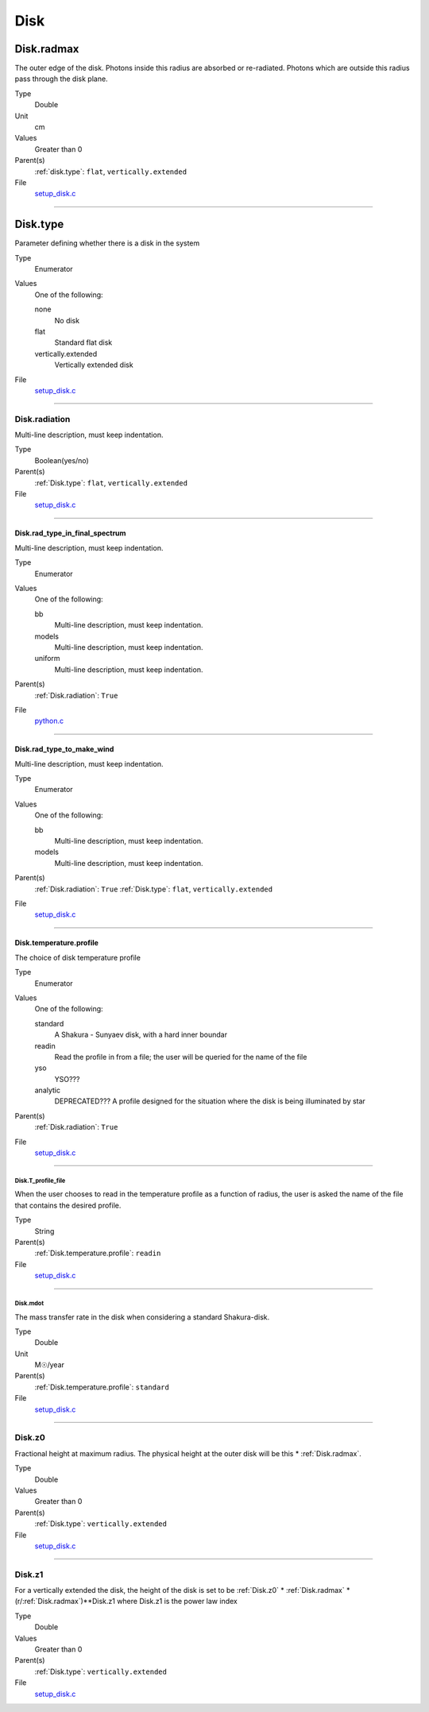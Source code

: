 ####
Disk
####

Disk.radmax
===========
The outer edge of the disk.  Photons inside this radius are
absorbed or re-radiated.  Photons which are outside this radius
pass through the disk plane.

Type
  Double

Unit
  cm

Values
  Greater than 0

Parent(s)
  :ref:`disk.type`: ``flat``, ``vertically.extended``


File
  `setup_disk.c <https://github.com/agnwinds/python/blob/dev/source/setup_disk.c>`_


----------------------------------------

Disk.type
=========
Parameter defining whether there is a disk in the system

Type
  Enumerator

Values
  One of the following:

  none
    No disk

  flat
    Standard flat disk

  vertically.extended
    Vertically extended disk

File
  `setup_disk.c <https://github.com/agnwinds/python/blob/dev/source/setup_disk.c>`_


----------------------------------------

Disk.radiation
--------------
Multi-line description, must keep indentation.

Type
  Boolean(yes/no)

Parent(s)
  :ref:`Disk.type`: ``flat``, ``vertically.extended``


File
  `setup_disk.c <https://github.com/agnwinds/python/blob/dev/source/setup_disk.c>`_


----------------------------------------

Disk.rad_type_in_final_spectrum
^^^^^^^^^^^^^^^^^^^^^^^^^^^^^^^
Multi-line description, must keep indentation.

Type
  Enumerator

Values
  One of the following:

  bb
    Multi-line description, must keep indentation.

  models
    Multi-line description, must keep indentation.

  uniform
    Multi-line description, must keep indentation.

Parent(s)
  :ref:`Disk.radiation`: ``True``

File
  `python.c <https://github.com/agnwinds/python/blob/dev/source/python.c>`_


----------------------------------------

Disk.rad_type_to_make_wind
^^^^^^^^^^^^^^^^^^^^^^^^^^
Multi-line description, must keep indentation.

Type
  Enumerator

Values
  One of the following:

  bb
    Multi-line description, must keep indentation.

  models
    Multi-line description, must keep indentation.

Parent(s)
  :ref:`Disk.radiation`: ``True``
  :ref:`Disk.type`: ``flat``, ``vertically.extended``


File
  `setup_disk.c <https://github.com/agnwinds/python/blob/dev/source/setup_disk.c>`_


----------------------------------------

Disk.temperature.profile
^^^^^^^^^^^^^^^^^^^^^^^^
The choice of disk temperature profile

Type
  Enumerator

Values
  One of the following:

  standard
    A Shakura - Sunyaev  disk, with a hard inner boundar

  readin
    Read the profile in from a file; the user will be queried for the name of the file

  yso
    YSO???

  analytic
    DEPRECATED??? A profile designed for the situation where the disk is being illuminated by star

Parent(s)
  :ref:`Disk.radiation`: ``True``

File
  `setup_disk.c <https://github.com/agnwinds/python/blob/dev/source/setup_disk.c>`_


----------------------------------------

Disk.T_profile_file
*******************
When the user chooses to read in the temperature profile as a
function of radius, the user is asked the name of the file that
contains the desired profile.

Type
  String

Parent(s)
  :ref:`Disk.temperature.profile`: ``readin``


File
  `setup_disk.c <https://github.com/agnwinds/python/blob/dev/source/setup_disk.c>`_


----------------------------------------

Disk.mdot
*********
The mass transfer rate in the disk when considering a standard Shakura-disk.

Type
  Double

Unit
  M☉/year

Parent(s)
  :ref:`Disk.temperature.profile`: ``standard``


File
  `setup_disk.c <https://github.com/agnwinds/python/blob/dev/source/setup_disk.c>`_


----------------------------------------

Disk.z0
-------
Fractional height at maximum radius.  The physical height at the
outer disk will be this * :ref:`Disk.radmax`.

Type
  Double

Values
  Greater than 0

Parent(s)
  :ref:`Disk.type`: ``vertically.extended``


File
  `setup_disk.c <https://github.com/agnwinds/python/blob/dev/source/setup_disk.c>`_


----------------------------------------

Disk.z1
-------
For a vertically extended the disk, the height of the disk is
set to be :ref:`Disk.z0` * :ref:`Disk.radmax` * (r/:ref:`Disk.radmax`)**Disk.z1 where Disk.z1
is the power law index

Type
  Double

Values
  Greater than 0

Parent(s)
  :ref:`Disk.type`: ``vertically.extended``


File
  `setup_disk.c <https://github.com/agnwinds/python/blob/dev/source/setup_disk.c>`_


